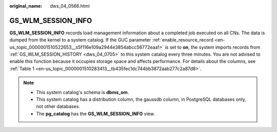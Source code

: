 :original_name: dws_04_0566.html

.. _dws_04_0566:

GS_WLM_SESSION_INFO
===================

**GS_WLM_SESSION_INFO** records load management information about a completed job executed on all CNs. The data is dumped from the kernel to a system catalog. If the GUC parameter :ref:`enable_resource_record <en-us_topic_0000001510522653__s5f116e109a2944e3854abcc56772eaa1>` is set to **on**, the system imports records from :ref:`GS_WLM_SESSION_HISTORY <dws_04_0705>` to this system catalog every three minutes. You are not advised to enable this function because it occupies storage space and affects performance. For details about the columns, see :ref:`Table 1 <en-us_topic_0000001510283413__tb435fec1dc744bb3872aab277c2a87d8>`.

.. note::

   -  This system catalog's schema is **dbms_om**.
   -  This system catalog has a distribution column, the gaussdb column, in PostgreSQL databases only, not other databases.
   -  The **pg_catalog** has the **GS_WLM_SESSION_INFO** view.
